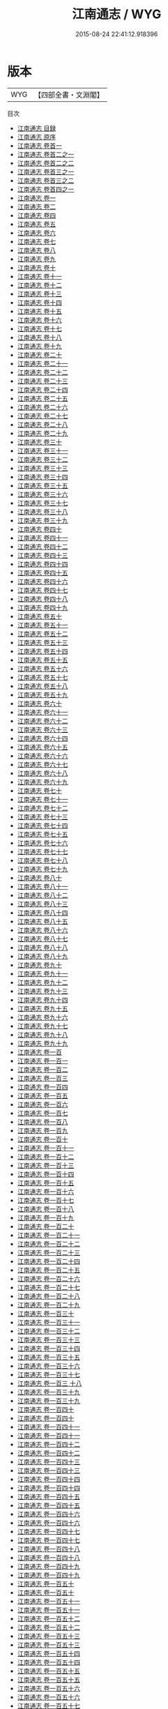 #+TITLE: 江南通志 / WYG
#+DATE: 2015-08-24 22:41:12.918396
* 版本
 |       WYG|【四部全書・文淵閣】|
目次
 - [[file:KR2k0042_000.txt::000-1a][江南通志 目録]]
 - [[file:KR2k0042_000.txt::000-8a][江南通志 原序]]
 - [[file:KR2k0042_000.txt::000-106a][江南通志 卷首一]]
 - [[file:KR2k0042_000.txt::000-112a][江南通志 卷首二之一]]
 - [[file:KR2k0042_000.txt::000-151a][江南通志 卷首二之二]]
 - [[file:KR2k0042_000.txt::000-186a][江南通志 卷首三之一]]
 - [[file:KR2k0042_000.txt::000-213a][江南通志 卷首三之二]]
 - [[file:KR2k0042_000.txt::000-239a][江南通志 卷首四之一]]
 - [[file:KR2k0042_001.txt::001-1a][江南通志 卷一]]
 - [[file:KR2k0042_002.txt::002-1a][江南通志 卷二]]
 - [[file:KR2k0042_003.txt::003-1a][江南通志 卷四]]
 - [[file:KR2k0042_004.txt::004-1a][江南通志 卷五]]
 - [[file:KR2k0042_005.txt::005-1a][江南通志 卷六]]
 - [[file:KR2k0042_006.txt::006-1a][江南通志 卷七]]
 - [[file:KR2k0042_007.txt::007-1a][江南通志 卷八]]
 - [[file:KR2k0042_008.txt::008-1a][江南通志 卷九]]
 - [[file:KR2k0042_009.txt::009-1a][江南通志 卷十]]
 - [[file:KR2k0042_010.txt::010-1a][江南通志 卷十一]]
 - [[file:KR2k0042_011.txt::011-1a][江南通志 卷十二]]
 - [[file:KR2k0042_012.txt::012-1a][江南通志 卷十三]]
 - [[file:KR2k0042_013.txt::013-1a][江南通志 卷十四]]
 - [[file:KR2k0042_014.txt::014-1a][江南通志 卷十五]]
 - [[file:KR2k0042_015.txt::015-1a][江南通志 卷十六]]
 - [[file:KR2k0042_016.txt::016-1a][江南通志 卷十七]]
 - [[file:KR2k0042_017.txt::017-1a][江南通志 卷十八]]
 - [[file:KR2k0042_018.txt::018-1a][江南通志 卷十九]]
 - [[file:KR2k0042_019.txt::019-1a][江南通志 卷二十]]
 - [[file:KR2k0042_020.txt::020-1a][江南通志 卷二十一]]
 - [[file:KR2k0042_021.txt::021-1a][江南通志 卷二十二]]
 - [[file:KR2k0042_022.txt::022-1a][江南通志 卷二十三]]
 - [[file:KR2k0042_023.txt::023-1a][江南通志 卷二十四]]
 - [[file:KR2k0042_024.txt::024-1a][江南通志 卷二十五]]
 - [[file:KR2k0042_025.txt::025-1a][江南通志 卷二十六]]
 - [[file:KR2k0042_026.txt::026-1a][江南通志 卷二十七]]
 - [[file:KR2k0042_027.txt::027-1a][江南通志 卷二十八]]
 - [[file:KR2k0042_028.txt::028-1a][江南通志 卷二十九]]
 - [[file:KR2k0042_029.txt::029-1a][江南通志 卷三十]]
 - [[file:KR2k0042_030.txt::030-1a][江南通志 卷三十一]]
 - [[file:KR2k0042_031.txt::031-1a][江南通志 卷三十二]]
 - [[file:KR2k0042_032.txt::032-1a][江南通志 卷三十三]]
 - [[file:KR2k0042_033.txt::033-1a][江南通志 卷三十四]]
 - [[file:KR2k0042_034.txt::034-1a][江南通志 卷三十五]]
 - [[file:KR2k0042_035.txt::035-1a][江南通志 卷三十六]]
 - [[file:KR2k0042_036.txt::036-1a][江南通志 卷三十七]]
 - [[file:KR2k0042_037.txt::037-1a][江南通志 卷三十八]]
 - [[file:KR2k0042_038.txt::038-1a][江南通志 卷三十九]]
 - [[file:KR2k0042_039.txt::039-1a][江南通志 卷四十]]
 - [[file:KR2k0042_040.txt::040-1a][江南通志 卷四十一]]
 - [[file:KR2k0042_041.txt::041-1a][江南通志 卷四十二]]
 - [[file:KR2k0042_042.txt::042-1a][江南通志 卷四十三]]
 - [[file:KR2k0042_043.txt::043-1a][江南通志 卷四十四]]
 - [[file:KR2k0042_044.txt::044-1a][江南通志 卷四十五]]
 - [[file:KR2k0042_045.txt::045-1a][江南通志 卷四十六]]
 - [[file:KR2k0042_046.txt::046-1a][江南通志 卷四十七]]
 - [[file:KR2k0042_047.txt::047-1a][江南通志 卷四十八]]
 - [[file:KR2k0042_048.txt::048-1a][江南通志 卷四十九]]
 - [[file:KR2k0042_049.txt::049-1a][江南通志 卷五十]]
 - [[file:KR2k0042_050.txt::050-1a][江南通志 卷五十一]]
 - [[file:KR2k0042_051.txt::051-1a][江南通志 卷五十二]]
 - [[file:KR2k0042_052.txt::052-1a][江南通志 卷五十三]]
 - [[file:KR2k0042_053.txt::053-1a][江南通志 卷五十四]]
 - [[file:KR2k0042_054.txt::054-1a][江南通志 卷五十五]]
 - [[file:KR2k0042_055.txt::055-1a][江南通志 卷五十六]]
 - [[file:KR2k0042_056.txt::056-1a][江南通志 卷五十七]]
 - [[file:KR2k0042_057.txt::057-1a][江南通志 卷五十八]]
 - [[file:KR2k0042_058.txt::058-1a][江南通志 卷五十九]]
 - [[file:KR2k0042_059.txt::059-1a][江南通志 卷六十]]
 - [[file:KR2k0042_060.txt::060-1a][江南通志 卷六十一]]
 - [[file:KR2k0042_061.txt::061-1a][江南通志 卷六十二]]
 - [[file:KR2k0042_062.txt::062-1a][江南通志 卷六十三]]
 - [[file:KR2k0042_063.txt::063-1a][江南通志 卷六十四]]
 - [[file:KR2k0042_064.txt::064-1a][江南通志 卷六十五]]
 - [[file:KR2k0042_065.txt::065-1a][江南通志 卷六十六]]
 - [[file:KR2k0042_066.txt::066-1a][江南通志 卷六十七]]
 - [[file:KR2k0042_067.txt::067-1a][江南通志 卷六十八]]
 - [[file:KR2k0042_068.txt::068-1a][江南通志 卷六十九]]
 - [[file:KR2k0042_069.txt::069-1a][江南通志 卷七十]]
 - [[file:KR2k0042_070.txt::070-1a][江南通志 卷七十一]]
 - [[file:KR2k0042_071.txt::071-1a][江南通志 卷七十二]]
 - [[file:KR2k0042_072.txt::072-1a][江南通志 卷七十三]]
 - [[file:KR2k0042_073.txt::073-1a][江南通志 卷七十四]]
 - [[file:KR2k0042_074.txt::074-1a][江南通志 卷七十五]]
 - [[file:KR2k0042_075.txt::075-1a][江南通志 卷七十六]]
 - [[file:KR2k0042_076.txt::076-1a][江南通志 卷七十七]]
 - [[file:KR2k0042_077.txt::077-1a][江南通志 卷七十八]]
 - [[file:KR2k0042_078.txt::078-1a][江南通志 卷七十九]]
 - [[file:KR2k0042_079.txt::079-1a][江南通志 卷八十]]
 - [[file:KR2k0042_080.txt::080-1a][江南通志 卷八十一]]
 - [[file:KR2k0042_081.txt::081-1a][江南通志 卷八十二]]
 - [[file:KR2k0042_082.txt::082-1a][江南通志 卷八十三]]
 - [[file:KR2k0042_083.txt::083-1a][江南通志 卷八十四]]
 - [[file:KR2k0042_084.txt::084-1a][江南通志 卷八十五]]
 - [[file:KR2k0042_085.txt::085-1a][江南通志 卷八十六]]
 - [[file:KR2k0042_086.txt::086-1a][江南通志 卷八十七]]
 - [[file:KR2k0042_087.txt::087-1a][江南通志 卷八十八]]
 - [[file:KR2k0042_088.txt::088-1a][江南通志 卷八十九]]
 - [[file:KR2k0042_089.txt::089-1a][江南通志 卷九十]]
 - [[file:KR2k0042_090.txt::090-1a][江南通志 卷九十一]]
 - [[file:KR2k0042_091.txt::091-1a][江南通志 卷九十二]]
 - [[file:KR2k0042_092.txt::092-1a][江南通志 卷九十三]]
 - [[file:KR2k0042_093.txt::093-1a][江南通志 卷九十四]]
 - [[file:KR2k0042_094.txt::094-1a][江南通志 卷九十五]]
 - [[file:KR2k0042_095.txt::095-1a][江南通志 卷九十六]]
 - [[file:KR2k0042_096.txt::096-1a][江南通志 卷九十七]]
 - [[file:KR2k0042_097.txt::097-1a][江南通志 卷九十八]]
 - [[file:KR2k0042_098.txt::098-1a][江南通志 卷九十九]]
 - [[file:KR2k0042_099.txt::099-1a][江南通志 卷一百]]
 - [[file:KR2k0042_100.txt::100-1a][江南通志 卷一百一]]
 - [[file:KR2k0042_101.txt::101-1a][江南通志 卷一百二]]
 - [[file:KR2k0042_102.txt::102-1a][江南通志 卷一百三]]
 - [[file:KR2k0042_103.txt::103-1a][江南通志 卷一百四]]
 - [[file:KR2k0042_104.txt::104-1a][江南通志 卷一百五]]
 - [[file:KR2k0042_105.txt::105-1a][江南通志 卷一百六]]
 - [[file:KR2k0042_106.txt::106-1a][江南通志 卷一百七]]
 - [[file:KR2k0042_107.txt::107-1a][江南通志 卷一百八]]
 - [[file:KR2k0042_108.txt::108-1a][江南通志 卷一百九]]
 - [[file:KR2k0042_109.txt::109-1a][江南通志 卷一百十]]
 - [[file:KR2k0042_110.txt::110-1a][江南通志 卷一百十一]]
 - [[file:KR2k0042_111.txt::111-1a][江南通志 卷一百十二]]
 - [[file:KR2k0042_112.txt::112-1a][江南通志 卷一百十三]]
 - [[file:KR2k0042_113.txt::113-1a][江南通志 卷一百十四]]
 - [[file:KR2k0042_114.txt::114-1a][江南通志 卷一百十五]]
 - [[file:KR2k0042_115.txt::115-1a][江南通志 卷一百十六]]
 - [[file:KR2k0042_116.txt::116-1a][江南通志 卷一百十七]]
 - [[file:KR2k0042_117.txt::117-1a][江南通志 卷一百十八]]
 - [[file:KR2k0042_118.txt::118-1a][江南通志 卷一百十九]]
 - [[file:KR2k0042_119.txt::119-1a][江南通志 卷一百二十]]
 - [[file:KR2k0042_120.txt::120-1a][江南通志 卷一百二十一]]
 - [[file:KR2k0042_121.txt::121-1a][江南通志 卷一百二十二]]
 - [[file:KR2k0042_122.txt::122-1a][江南通志 卷一百二十三]]
 - [[file:KR2k0042_123.txt::123-1a][江南通志 卷一百二十四]]
 - [[file:KR2k0042_124.txt::124-1a][江南通志 卷一百二十五]]
 - [[file:KR2k0042_125.txt::125-1a][江南通志 卷一百二十六]]
 - [[file:KR2k0042_126.txt::126-1a][江南通志 卷一百二十七]]
 - [[file:KR2k0042_127.txt::127-1a][江南通志 卷一百二十八]]
 - [[file:KR2k0042_128.txt::128-1a][江南通志 卷一百二十九]]
 - [[file:KR2k0042_129.txt::129-1a][江南通志 卷一百三十]]
 - [[file:KR2k0042_130.txt::130-1a][江南通志 卷一百三十一]]
 - [[file:KR2k0042_131.txt::131-1a][江南通志 卷一百三十二]]
 - [[file:KR2k0042_132.txt::132-1a][江南通志 卷一百三十三]]
 - [[file:KR2k0042_133.txt::133-1a][江南通志 卷一百三十四]]
 - [[file:KR2k0042_134.txt::134-1a][江南通志 卷一百三十五]]
 - [[file:KR2k0042_135.txt::135-1a][江南通志 卷一百三十六]]
 - [[file:KR2k0042_136.txt::136-1a][江南通志 卷一百三十七]]
 - [[file:KR2k0042_137.txt::137-1a][江南通志 卷一百三 十八]]
 - [[file:KR2k0042_138.txt::138-1a][江南通志 卷一百三十九]]
 - [[file:KR2k0042_138.txt::138-35a][江南通志 卷一百三十九]]
 - [[file:KR2k0042_139.txt::139-1a][江南通志 卷一百四十]]
 - [[file:KR2k0042_139.txt::139-67a][江南通志 卷一百四十]]
 - [[file:KR2k0042_140.txt::140-1a][江南通志 卷一百四十一]]
 - [[file:KR2k0042_140.txt::140-34a][江南通志 卷一百四十一]]
 - [[file:KR2k0042_141.txt::141-1a][江南通志 卷一百四十二]]
 - [[file:KR2k0042_141.txt::141-70a][江南通志 卷一百四十二]]
 - [[file:KR2k0042_142.txt::142-1a][江南通志 卷一百四十三]]
 - [[file:KR2k0042_142.txt::142-54a][江南通志 卷一百四十三]]
 - [[file:KR2k0042_143.txt::143-1a][江南通志 卷一百四十四]]
 - [[file:KR2k0042_143.txt::143-62a][江南通志 卷一百四十四]]
 - [[file:KR2k0042_144.txt::144-1a][江南通志 卷一百四十五]]
 - [[file:KR2k0042_144.txt::144-39a][江南通志 卷一百四十五]]
 - [[file:KR2k0042_145.txt::145-1a][江南通志 卷一百四十六]]
 - [[file:KR2k0042_145.txt::145-30a][江南通志 卷一百四十六]]
 - [[file:KR2k0042_146.txt::146-1a][江南通志 卷一百四十七]]
 - [[file:KR2k0042_146.txt::146-61a][江南通志 卷一百四十七]]
 - [[file:KR2k0042_147.txt::147-1a][江南通志 卷一百四十八]]
 - [[file:KR2k0042_147.txt::147-60a][江南通志 卷一百四十八]]
 - [[file:KR2k0042_148.txt::148-1a][江南通志 卷一百四十九]]
 - [[file:KR2k0042_148.txt::148-59a][江南通志 卷一百四十九]]
 - [[file:KR2k0042_149.txt::149-1a][江南通志 卷一百五十]]
 - [[file:KR2k0042_149.txt::149-56a][江南通志 卷一百五十]]
 - [[file:KR2k0042_150.txt::150-1a][江南通志 卷一百五十一]]
 - [[file:KR2k0042_150.txt::150-42a][江南通志 卷一百五十一]]
 - [[file:KR2k0042_151.txt::151-1a][江南通志 卷一百五十二]]
 - [[file:KR2k0042_151.txt::151-52a][江南通志 卷一百五十二]]
 - [[file:KR2k0042_152.txt::152-1a][江南通志 卷一百五十三]]
 - [[file:KR2k0042_152.txt::152-48a][江南通志 卷一百五十三]]
 - [[file:KR2k0042_153.txt::153-1a][江南通志 卷一百五十四]]
 - [[file:KR2k0042_153.txt::153-37a][江南通志 卷一百五十四]]
 - [[file:KR2k0042_154.txt::154-1a][江南通志 卷一百五十五]]
 - [[file:KR2k0042_154.txt::154-36a][江南通志 卷一百五十五]]
 - [[file:KR2k0042_155.txt::155-1a][江南通志 卷一百五十六]]
 - [[file:KR2k0042_155.txt::155-36a][江南通志 卷一百五十六]]
 - [[file:KR2k0042_156.txt::156-1a][江南通志 卷一百五十七]]
 - [[file:KR2k0042_156.txt::156-67a][江南通志 卷一百五十七]]
 - [[file:KR2k0042_157.txt::157-1a][江南通志 卷一百五十八]]
 - [[file:KR2k0042_157.txt::157-60a][江南通志 卷一百五十八]]
 - [[file:KR2k0042_158.txt::158-1a][江南通志 卷一百五十九]]
 - [[file:KR2k0042_158.txt::158-53a][江南通志 卷一百五十九]]
 - [[file:KR2k0042_159.txt::159-1a][江南通志 卷一百六十]]
 - [[file:KR2k0042_159.txt::159-50a][江南通志 卷一百六十]]
 - [[file:KR2k0042_160.txt::160-1a][江南通志 卷一百六十一]]
 - [[file:KR2k0042_160.txt::160-44a][江南通志 卷一百六十一]]
 - [[file:KR2k0042_161.txt::161-1a][江南通志 卷一百六十二]]
 - [[file:KR2k0042_161.txt::161-41a][江南通志 卷一百六十二]]
 - [[file:KR2k0042_162.txt::162-1a][江南通志 卷一百六十三]]
 - [[file:KR2k0042_162.txt::162-65a][江南通志 卷一百六十三]]
 - [[file:KR2k0042_163.txt::163-1a][江南通志 卷一百六十四]]
 - [[file:KR2k0042_163.txt::163-39a][江南通志 卷一百六十四]]
 - [[file:KR2k0042_164.txt::164-1a][江南通志 卷一百六十五]]
 - [[file:KR2k0042_164.txt::164-82a][江南通志 卷一百六十五]]
 - [[file:KR2k0042_165.txt::165-1a][江南通志 卷一百六十六]]
 - [[file:KR2k0042_165.txt::165-77a][江南通志 卷一百六十六]]
 - [[file:KR2k0042_166.txt::166-1a][江南通志 卷一百六十七]]
 - [[file:KR2k0042_166.txt::166-61a][江南通志 卷一百六十七]]
 - [[file:KR2k0042_167.txt::167-1a][江南通志 卷一百六十八]]
 - [[file:KR2k0042_167.txt::167-42a][江南通志 卷一百六十八]]
 - [[file:KR2k0042_168.txt::168-1a][江南通志 卷一百六十九]]
 - [[file:KR2k0042_168.txt::168-23a][江南通志 卷一百六十九]]
 - [[file:KR2k0042_169.txt::169-1a][江南通志 卷一百七十]]
 - [[file:KR2k0042_169.txt::169-39a][江南通志 卷一百七十]]
 - [[file:KR2k0042_170.txt::170-1a][江南通志 卷一百七十一]]
 - [[file:KR2k0042_170.txt::170-16a][江南通志 卷一百七十一]]
 - [[file:KR2k0042_171.txt::171-1a][江南通志 卷一百七十二]]
 - [[file:KR2k0042_171.txt::171-41a][江南通志 卷一百七十二]]
 - [[file:KR2k0042_172.txt::172-1a][江南通志 卷一百七十三]]
 - [[file:KR2k0042_172.txt::172-18a][江南通志 卷一百七十三]]
 - [[file:KR2k0042_173.txt::173-1a][江南通志 卷一百七十四]]
 - [[file:KR2k0042_173.txt::173-29a][江南通志 卷一百七十四]]
 - [[file:KR2k0042_174.txt::174-1a][江南通志 卷一百七十五]]
 - [[file:KR2k0042_174.txt::174-25a][江南通志 卷一百七十五]]
 - [[file:KR2k0042_175.txt::175-1a][江南通志 卷一百七十六]]
 - [[file:KR2k0042_175.txt::175-24a][江南通志 卷一百七十六]]
 - [[file:KR2k0042_176.txt::176-1a][江南通志 卷一百七十七]]
 - [[file:KR2k0042_176.txt::176-62a][江南通志 卷一百七十七]]
 - [[file:KR2k0042_177.txt::177-1a][江南通志 卷一百七十八]]
 - [[file:KR2k0042_177.txt::177-64a][江南通志 卷一百七十八]]
 - [[file:KR2k0042_178.txt::178-1a][江南通志 卷一百七十九]]
 - [[file:KR2k0042_178.txt::178-72a][江南通志 卷一百七十九]]
 - [[file:KR2k0042_179.txt::179-1a][江南通志 卷一百八十]]
 - [[file:KR2k0042_179.txt::179-54a][江南通志 卷一百八十]]
 - [[file:KR2k0042_180.txt::180-1a][江南通志 卷一百八十一]]
 - [[file:KR2k0042_180.txt::180-66a][江南通志 卷一百八十一]]
 - [[file:KR2k0042_181.txt::181-1a][江南通志 卷一百八十二]]
 - [[file:KR2k0042_181.txt::181-113a][江南通志 卷一百八十二]]
 - [[file:KR2k0042_182.txt::182-1a][江南通志 卷一百八十三]]
 - [[file:KR2k0042_182.txt::182-96a][江南通志 卷一百八十三]]
 - [[file:KR2k0042_183.txt::183-1a][江南通志 卷一百八十四]]
 - [[file:KR2k0042_183.txt::183-81a][江南通志 卷一百八十四]]
 - [[file:KR2k0042_184.txt::184-1a][江南通志 卷一百八十五]]
 - [[file:KR2k0042_184.txt::184-89a][江南通志 卷一百八十五]]
 - [[file:KR2k0042_185.txt::185-1a][江南通志 卷一百八十六]]
 - [[file:KR2k0042_185.txt::185-82a][江南通志 卷一百八十六]]
 - [[file:KR2k0042_186.txt::186-1a][江南通志 卷一百八十七]]
 - [[file:KR2k0042_186.txt::186-102a][江南通志 卷一百八十七]]
 - [[file:KR2k0042_187.txt::187-1a][江南通志 卷一百八十八]]
 - [[file:KR2k0042_187.txt::187-47a][江南通志 卷一百八十八]]
 - [[file:KR2k0042_188.txt::188-1a][江南通志 卷一百八十九]]
 - [[file:KR2k0042_188.txt::188-44a][江南通志 卷一百八十九]]
 - [[file:KR2k0042_189.txt::189-1a][江南通志 卷一百九十]]
 - [[file:KR2k0042_189.txt::189-78a][江南通志 卷一百九十]]
 - [[file:KR2k0042_190.txt::190-1a][江南通志 卷一百九十一]]
 - [[file:KR2k0042_190.txt::190-59a][江南通志 卷一百九十一]]
 - [[file:KR2k0042_191.txt::191-1a][江南通志 卷一百九十二]]
 - [[file:KR2k0042_191.txt::191-124a][江南通志 卷一百九十二]]
 - [[file:KR2k0042_192.txt::192-1a][江南通志 卷一百九十三]]
 - [[file:KR2k0042_192.txt::192-56a][江南通志 卷一百九十三]]
 - [[file:KR2k0042_193.txt::193-1a][江南通志 卷一百九十四]]
 - [[file:KR2k0042_193.txt::193-109a][江南通志 卷一百九十四]]
 - [[file:KR2k0042_194.txt::194-1a][江南通志 卷一百九十五]]
 - [[file:KR2k0042_194.txt::194-92a][江南通志 卷一百九十五]]
 - [[file:KR2k0042_195.txt::195-1a][江南通志 卷一百九十六]]
 - [[file:KR2k0042_195.txt::195-58a][江南通志 卷一百九十六]]
 - [[file:KR2k0042_196.txt::196-1a][江南通志 卷一百九十七]]
 - [[file:KR2k0042_196.txt::196-60a][江南通志 卷一百九十七]]
 - [[file:KR2k0042_197.txt::197-1a][江南通志 卷一百九十八]]
 - [[file:KR2k0042_197.txt::197-69a][江南通志 卷一百九十八]]
 - [[file:KR2k0042_198.txt::198-1a][江南通志 卷一百九十九]]
 - [[file:KR2k0042_198.txt::198-58a][江南通志 卷一百九十九]]
 - [[file:KR2k0042_199.txt::199-1a][江南通志 卷二百]]
 - [[file:KR2k0042_199.txt::199-61a][江南通志 卷二百]]
